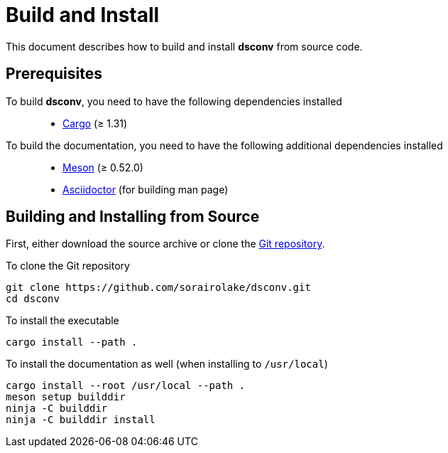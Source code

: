 = Build and Install

This document describes how to build and install *dsconv* from source code.

== Prerequisites

To build *dsconv*, you need to have the following dependencies installed::

  * https://doc.rust-lang.org/stable/cargo/[Cargo] (≥ 1.31)

To build the documentation, you need to have the following additional dependencies installed::

  * https://mesonbuild.com/[Meson] (≥ 0.52.0)
  * https://asciidoctor.org/[Asciidoctor] (for building man page)

== Building and Installing from Source

First, either download the source archive or clone the https://github.com/sorairolake/dsconv[Git repository].

.To clone the Git repository
----
git clone https://github.com/sorairolake/dsconv.git
cd dsconv
----

.To install the executable
----
cargo install --path .
----

.To install the documentation as well (when installing to `/usr/local`)
----
cargo install --root /usr/local --path .
meson setup builddir
ninja -C builddir
ninja -C builddir install
----
